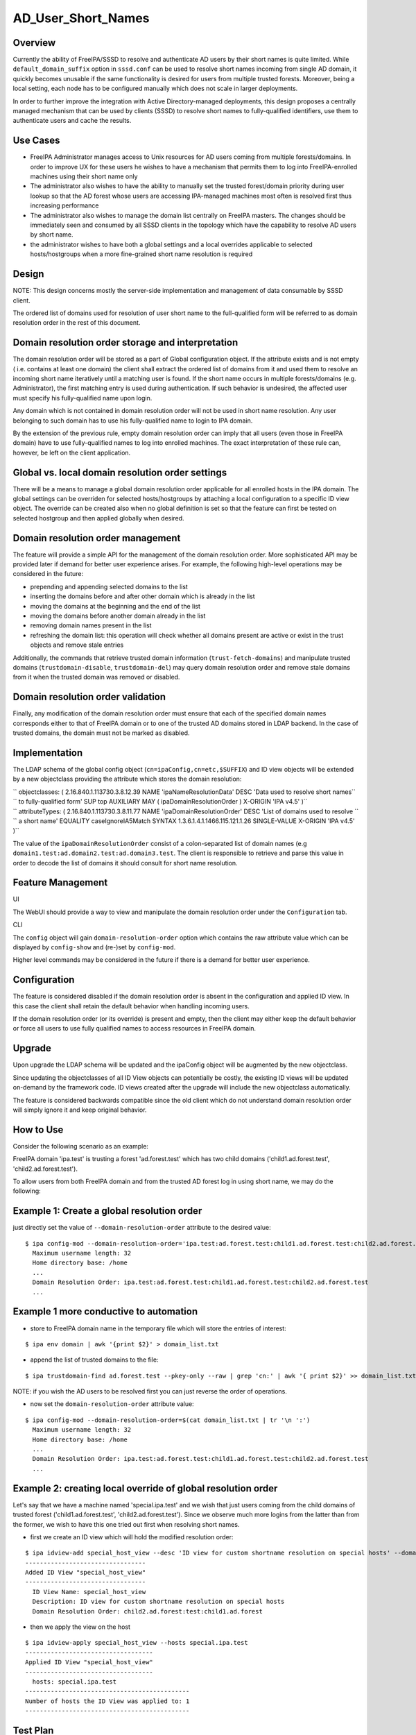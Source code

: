 AD_User_Short_Names
===================

Overview
--------

Currently the ability of FreeIPA/SSSD to resolve and authenticate AD
users by their short names is quite limited. While
``default_domain_suffix`` option in ``sssd.conf`` can be used to resolve
short names incoming from single AD domain, it quickly becomes unusable
if the same functionality is desired for users from multiple trusted
forests. Moreover, being a local setting, each node has to be configured
manually which does not scale in larger deployments.

In order to further improve the integration with Active
Directory-managed deployments, this design proposes a centrally managed
mechanism that can be used by clients (SSSD) to resolve short names to
fully-qualified identifiers, use them to authenticate users and cache
the results.



Use Cases
---------

-  FreeIPA Administrator manages access to Unix resources for AD users
   coming from multiple forests/domains. In order to improve UX for
   these users he wishes to have a mechanism that permits them to log
   into FreeIPA-enrolled machines using their short name only

-  The administrator also wishes to have the ability to manually set the
   trusted forest/domain priority during user lookup so that the AD
   forest whose users are accessing IPA-managed machines most often is
   resolved first thus increasing performance

-  The administrator also wishes to manage the domain list centrally on
   FreeIPA masters. The changes should be immediately seen and consumed
   by all SSSD clients in the topology which have the capability to
   resolve AD users by short name.

-  the administrator wishes to have both a global settings and a local
   overrides applicable to selected hosts/hostgroups when a more
   fine-grained short name resolution is required

Design
------

NOTE: This design concerns mostly the server-side implementation and
management of data consumable by SSSD client.

The ordered list of domains used for resolution of user short name to
the full-qualified form will be referred to as domain resolution order
in the rest of this document.



Domain resolution order storage and interpretation
----------------------------------------------------------------------------------------------

The domain resolution order will be stored as a part of Global
configuration object. If the attribute exists and is not empty ( i.e.
contains at least one domain) the client shall extract the ordered list
of domains from it and used them to resolve an incoming short name
iteratively until a matching user is found. If the short name occurs in
multiple forests/domains (e.g. Administrator), the first matching entry
is used during authentication. If such behavior is undesired, the
affected user must specify his fully-qualified name upon login.

Any domain which is not contained in domain resolution order will not be
used in short name resolution. Any user belonging to such domain has to
use his fully-qualified name to login to IPA domain.

By the extension of the previous rule, empty domain resolution order can
imply that all users (even those in FreeIPA domain) have to use
fully-qualified names to log into enrolled machines. The exact
interpretation of these rule can, however, be left on the client
application.



Global vs. local domain resolution order settings
----------------------------------------------------------------------------------------------

There will be a means to manage a global domain resolution order
applicable for all enrolled hosts in the IPA domain. The global settings
can be overriden for selected hosts/hostgroups by attaching a local
configuration to a specific ID view object. The override can be created
also when no global definition is set so that the feature can first be
tested on selected hostgroup and then applied globally when desired.



Domain resolution order management
----------------------------------------------------------------------------------------------

The feature will provide a simple API for the management of the domain
resolution order. More sophisticated API may be provided later if demand
for better user experience arises. For example, the following high-level
operations may be considered in the future:

-  prepending and appending selected domains to the list
-  inserting the domains before and after other domain which is already
   in the list
-  moving the domains at the beginning and the end of the list
-  moving the domains before another domain already in the list
-  removing domain names present in the list
-  refreshing the domain list: this operation will check whether all
   domains present are active or exist in the trust objects and remove
   stale entries

Additionally, the commands that retrieve trusted domain information
(``trust-fetch-domains``) and manipulate trusted domains
(``trustdomain-disable``, ``trustdomain-del``) may query domain
resolution order and remove stale domains from it when the trusted
domain was removed or disabled.



Domain resolution order validation
----------------------------------------------------------------------------------------------

Finally, any modification of the domain resolution order must ensure
that each of the specified domain names corresponds either to that of
FreeIPA domain or to one of the trusted AD domains stored in LDAP
backend. In the case of trusted domains, the domain must not be marked
as disabled.

Implementation
--------------

The LDAP schema of the global config object
(``cn=ipaConfig,cn=etc,$SUFFIX``) and ID view objects will be extended
by a new objectclass providing the attribute which stores the domain
resolution:

| ``   objectclasses: ( 2.16.840.1.113730.3.8.12.39  NAME 'ipaNameResolutionData' DESC 'Data used to resolve short names``
| ``   to fully-qualified form' SUP top AUXILIARY MAY ( ipaDomainResolutionOrder ) X-ORIGIN 'IPA v4.5' )``

| ``   attributeTypes: ( 2.16.840.1.113730.3.8.11.77 NAME 'ipaDomainResolutionOrder' DESC 'List of domains used to resolve ``
| ``   a short name' EQUALITY caseIgnoreIA5Match SYNTAX 1.3.6.1.4.1.1466.115.121.1.26 SINGLE-VALUE X-ORIGIN 'IPA v4.5' )``

The value of the ``ipaDomainResolutionOrder`` consist of a
colon-separated list of domain names (e.g
``domain1.test:ad.domain2.test:ad.domain3.test``. The client is
responsible to retrieve and parse this value in order to decode the list
of domains it should consult for short name resolution.



Feature Management
------------------

UI

The WebUI should provide a way to view and manipulate the domain
resolution order under the ``Configuration`` tab.

CLI

The ``config`` object will gain ``domain-resolution-order`` option which
contains the raw attribute value which can be displayed by
``config-show`` and (re-)set by ``config-mod``.

Higher level commands may be considered in the future if there is a
demand for better user experience.

Configuration
----------------------------------------------------------------------------------------------

The feature is considered disabled if the domain resolution order is
absent in the configuration and applied ID view. In this case the client
shall retain the default behavior when handling incoming users.

If the domain resolution order (or its override) is present and empty,
then the client may either keep the default behavior or force all users
to use fully qualified names to access resources in FreeIPA domain.

Upgrade
-------

Upon upgrade the LDAP schema will be updated and the ipaConfig object
will be augmented by the new objectclass.

Since updating the objectclasses of all ID View objects can potentially
be costly, the existing ID views will be updated on-demand by the
framework code. ID views created after the upgrade will include the new
objectclass automatically.

The feature is considered backwards compatible since the old client
which do not understand domain resolution order will simply ignore it
and keep original behavior.



How to Use
----------

Consider the following scenario as an example:

FreeIPA domain 'ipa.test' is trusting a forest 'ad.forest.test' which
has two child domains ('child1.ad.forest.test',
'child2.ad.forest.test').

To allow users from both FreeIPA domain and from the trusted AD forest
log in using short name, we may do the following:



Example 1: Create a global resolution order
----------------------------------------------------------------------------------------------

just directly set the value of ``--domain-resolution-order`` attribute
to the desired value:

::

   $ ipa config-mod --domain-resolution-order='ipa.test:ad.forest.test:child1.ad.forest.test:child2.ad.forest.test'
     Maximum username length: 32
     Home directory base: /home
     ...
     Domain Resolution Order: ipa.test:ad.forest.test:child1.ad.forest.test:child2.ad.forest.test
     ...



Example 1 more conductive to automation
----------------------------------------------------------------------------------------------

-  store to FreeIPA domain name in the temporary file which will store
   the entries of interest:

::

   $ ipa env domain | awk '{print $2}' > domain_list.txt 

-  append the list of trusted domains to the file:

::

    $ ipa trustdomain-find ad.forest.test --pkey-only --raw | grep 'cn:' | awk '{ print $2}' >> domain_list.txt

NOTE: if you wish the AD users to be resolved first you can just reverse
the order of operations.

-  now set the ``domain-resolution-order`` attribute value:

::

   $ ipa config-mod --domain-resolution-order=$(cat domain_list.txt | tr '\n ':')
     Maximum username length: 32
     Home directory base: /home
     ...
     Domain Resolution Order: ipa.test:ad.forest.test:child1.ad.forest.test:child2.ad.forest.test
     ...



Example 2: creating local override of global resolution order
----------------------------------------------------------------------------------------------

Let's say that we have a machine named 'special.ipa.test' and we wish
that just users coming from the child domains of trusted forest
('child1.ad.forest.test', 'child2.ad.forest.test'). Since we observe
much more logins from the latter than from the former, we wish to have
this one tried out first when resolving short names.

-  first we create an ID view which will hold the modified resolution
   order:

::

   $ ipa idview-add special_host_view --desc 'ID view for custom shortname resolution on special hosts' --domain-resolution-order 'child2.ad.forest:test:child1.ad.forest'
   ---------------------------------
   Added ID View "special_host_view"
   ---------------------------------
     ID View Name: special_host_view
     Description: ID view for custom shortname resolution on special hosts
     Domain Resolution Order: child2.ad.forest:test:child1.ad.forest

-  then we apply the view on the host

::

   $ ipa idview-apply special_host_view --hosts special.ipa.test
   -----------------------------------
   Applied ID View "special_host_view"
   -----------------------------------
     hosts: special.ipa.test
   ---------------------------------------------
   Number of hosts the ID View was applied to: 1
   ---------------------------------------------



Test Plan
---------

Test scenarios that will be transformed to test cases for FreeIPA
`Continuous Integration <V3/Integration_testing>`__ during
implementation or review phase. This can be also link to `source in
cgit <https://git.fedorahosted.org/cgit/freeipa.git/>`__ with the test,
if appropriate.